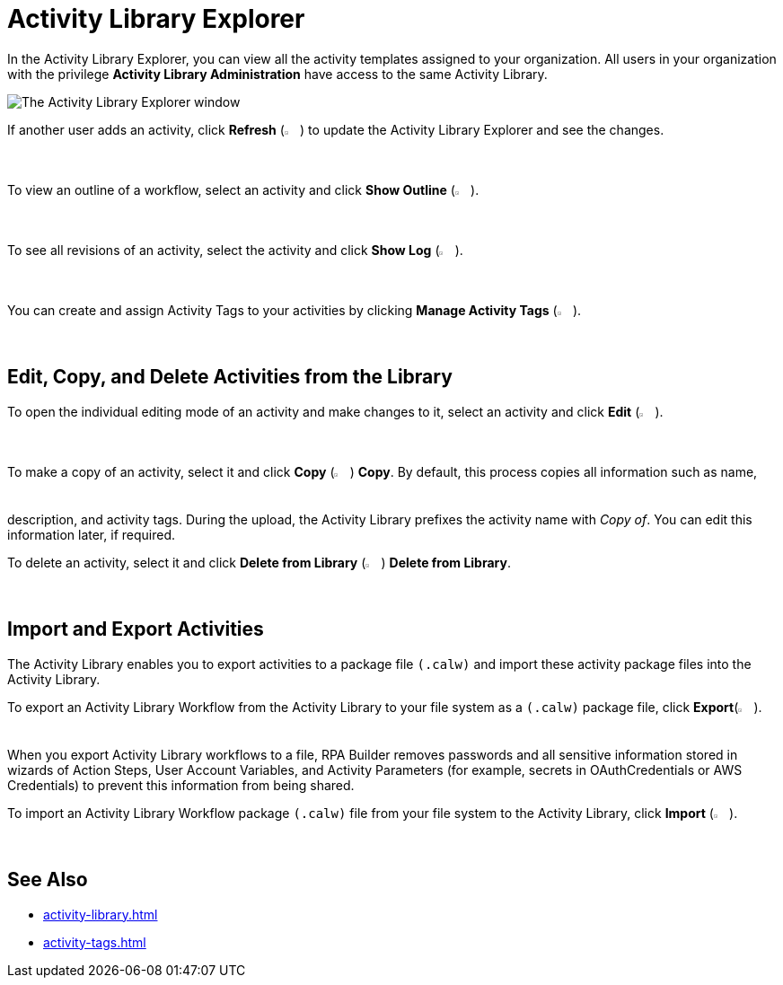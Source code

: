 = Activity Library Explorer 

In the Activity Library Explorer, you can view all the activity templates assigned to your organization. All users in your organization with the privilege *Activity Library Administration* have access to the same Activity Library.

image::activity-library-explorer.png["The Activity Library Explorer window"]

If another user adds an activity, click *Refresh* (image:activity-library-explorer-toolbar-refresh.png["The Refresh button", 2%, 2%]) to update the Activity Library Explorer and see the changes.

To view an outline of a workflow, select an activity and click *Show Outline* (image:activity-library-explorer-toolbar-show-outline.png["The Show Outline button", 2%, 2%]).

To see all revisions of an activity, select the activity and click *Show Log* (image:activity-library-explorer-toolbar-show-log.png["The Show Log button", 2%, 2%]).

You can create and assign Activity Tags to your activities by clicking *Manage Activity Tags* (image:activity-library-explorer-toolbar-manage-activity-tags.png["The Manage Activity Tags button", 2%, 2%]).

== Edit, Copy, and Delete Activities from the Library 

To open the individual editing mode of an activity and make changes to it, select an activity and click *Edit* (image:edit-icon.png["The Edit button", 2%, 2%]).

To make a copy of an activity, select it and click *Copy* (image:copy-icon.png["The Copy button", 2%, 2%]) *Copy*. By default, this process copies all information such as name, description, and activity tags. During the upload, the Activity Library prefixes the activity name with _Copy of_. You can edit this information later, if required. 

To delete an activity, select it and click *Delete from Library* (image:delete-icon-alt.png["The Delete from Library button", 2%, 2%]) *Delete from Library*.

== Import and Export Activities

The Activity Library enables you to export activities to a package file `(.calw)` and import these activity package files into the Activity Library. 

To export an Activity Library Workflow from the Activity Library to your file system as a `(.calw)` package file, click *Export*(image:activity-library-explorer-toolbar-export.png["The Export button", 2%, 2%]). +
When you export Activity Library workflows to a file, RPA Builder removes passwords and all sensitive information stored in wizards of Action Steps, User Account Variables, and Activity Parameters (for example, secrets in OAuthCredentials or AWS Credentials) to prevent this information from being shared.

To import an Activity Library Workflow package `(.calw)` file from your file system to the Activity Library, click *Import* (image:activity-library-explorer-toolbar-import.png["The Import button", 2%, 2%]).

== See Also 

* xref:activity-library.adoc[]
* xref:activity-tags.adoc[]